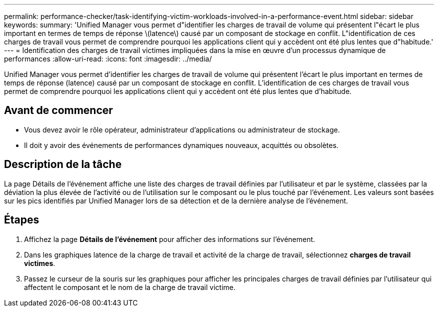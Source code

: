 ---
permalink: performance-checker/task-identifying-victim-workloads-involved-in-a-performance-event.html 
sidebar: sidebar 
keywords:  
summary: 'Unified Manager vous permet d"identifier les charges de travail de volume qui présentent l"écart le plus important en termes de temps de réponse \(latence\) causé par un composant de stockage en conflit. L"identification de ces charges de travail vous permet de comprendre pourquoi les applications client qui y accèdent ont été plus lentes que d"habitude.' 
---
= Identification des charges de travail victimes impliquées dans la mise en œuvre d'un processus dynamique de performances
:allow-uri-read: 
:icons: font
:imagesdir: ../media/


[role="lead"]
Unified Manager vous permet d'identifier les charges de travail de volume qui présentent l'écart le plus important en termes de temps de réponse (latence) causé par un composant de stockage en conflit. L'identification de ces charges de travail vous permet de comprendre pourquoi les applications client qui y accèdent ont été plus lentes que d'habitude.



== Avant de commencer

* Vous devez avoir le rôle opérateur, administrateur d'applications ou administrateur de stockage.
* Il doit y avoir des événements de performances dynamiques nouveaux, acquittés ou obsolètes.




== Description de la tâche

La page Détails de l'événement affiche une liste des charges de travail définies par l'utilisateur et par le système, classées par la déviation la plus élevée de l'activité ou de l'utilisation sur le composant ou le plus touché par l'événement. Les valeurs sont basées sur les pics identifiés par Unified Manager lors de sa détection et de la dernière analyse de l'événement.



== Étapes

. Affichez la page *Détails de l'événement* pour afficher des informations sur l'événement.
. Dans les graphiques latence de la charge de travail et activité de la charge de travail, sélectionnez *charges de travail victimes*.
. Passez le curseur de la souris sur les graphiques pour afficher les principales charges de travail définies par l'utilisateur qui affectent le composant et le nom de la charge de travail victime.

